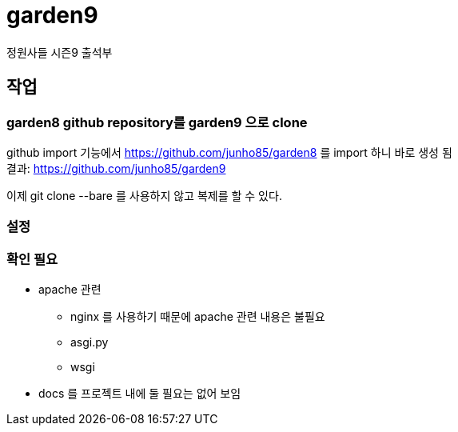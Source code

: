 :hardbreaks:

= garden9

정원사들 시즌9 출석부

== 작업

=== garden8 github repository를 garden9 으로 clone
github import 기능에서 https://github.com/junho85/garden8 를 import 하니 바로 생성 됨
결과: https://github.com/junho85/garden9

이제 git clone --bare 를 사용하지 않고 복제를 할 수 있다.

=== 설정


=== 확인 필요
* apache 관련
** nginx 를 사용하기 때문에 apache 관련 내용은 불필요
** asgi.py
** wsgi

* docs 를 프로젝트 내에 둘 필요는 없어 보임

